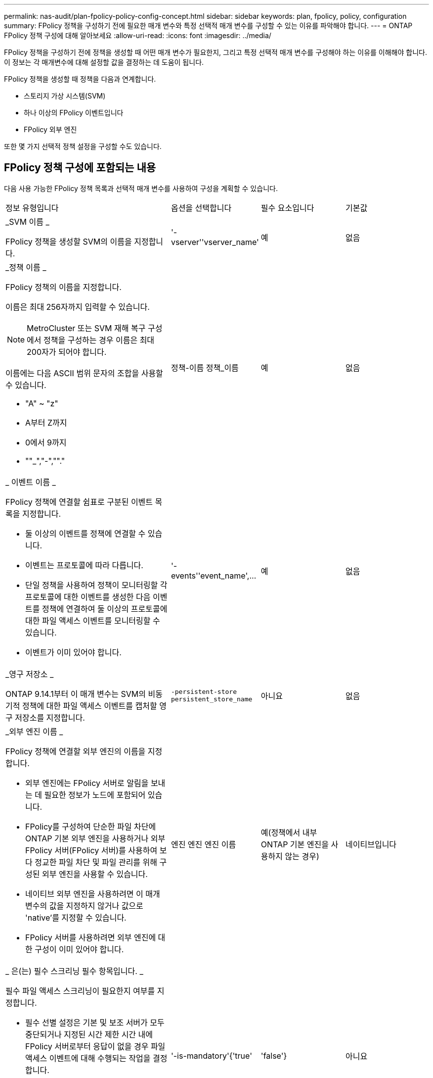---
permalink: nas-audit/plan-fpolicy-policy-config-concept.html 
sidebar: sidebar 
keywords: plan, fpolicy, policy, configuration 
summary: FPolicy 정책을 구성하기 전에 필요한 매개 변수와 특정 선택적 매개 변수를 구성할 수 있는 이유를 파악해야 합니다. 
---
= ONTAP FPolicy 정책 구성에 대해 알아보세요
:allow-uri-read: 
:icons: font
:imagesdir: ../media/


[role="lead"]
FPolicy 정책을 구성하기 전에 정책을 생성할 때 어떤 매개 변수가 필요한지, 그리고 특정 선택적 매개 변수를 구성해야 하는 이유를 이해해야 합니다. 이 정보는 각 매개변수에 대해 설정할 값을 결정하는 데 도움이 됩니다.

FPolicy 정책을 생성할 때 정책을 다음과 연계합니다.

* 스토리지 가상 시스템(SVM)
* 하나 이상의 FPolicy 이벤트입니다
* FPolicy 외부 엔진


또한 몇 가지 선택적 정책 설정을 구성할 수도 있습니다.



== FPolicy 정책 구성에 포함되는 내용

다음 사용 가능한 FPolicy 정책 목록과 선택적 매개 변수를 사용하여 구성을 계획할 수 있습니다.

[cols="40,20,20,20"]
|===


| 정보 유형입니다 | 옵션을 선택합니다 | 필수 요소입니다 | 기본값 


 a| 
_SVM 이름 _

FPolicy 정책을 생성할 SVM의 이름을 지정합니다.
 a| 
'-vserver''vserver_name'
 a| 
예
 a| 
없음



 a| 
_정책 이름 _

FPolicy 정책의 이름을 지정합니다.

이름은 최대 256자까지 입력할 수 있습니다.

[NOTE]
====
MetroCluster 또는 SVM 재해 복구 구성에서 정책을 구성하는 경우 이름은 최대 200자가 되어야 합니다.

====
이름에는 다음 ASCII 범위 문자의 조합을 사용할 수 있습니다.

* "A" ~ "z"
* A부터 Z까지
* 0에서 9까지
* ""_","-",""."

 a| 
정책-이름 정책_이름
 a| 
예
 a| 
없음



 a| 
_ 이벤트 이름 _

FPolicy 정책에 연결할 쉼표로 구분된 이벤트 목록을 지정합니다.

* 둘 이상의 이벤트를 정책에 연결할 수 있습니다.
* 이벤트는 프로토콜에 따라 다릅니다.
* 단일 정책을 사용하여 정책이 모니터링할 각 프로토콜에 대한 이벤트를 생성한 다음 이벤트를 정책에 연결하여 둘 이상의 프로토콜에 대한 파일 액세스 이벤트를 모니터링할 수 있습니다.
* 이벤트가 이미 있어야 합니다.

 a| 
'-events''event_name',...
 a| 
예
 a| 
없음



 a| 
_영구 저장소 _

ONTAP 9.14.1부터 이 매개 변수는 SVM의 비동기적 정책에 대한 파일 액세스 이벤트를 캡처할 영구 저장소를 지정합니다.
 a| 
`-persistent-store` `persistent_store_name`
 a| 
아니요
 a| 
없음



 a| 
_외부 엔진 이름 _

FPolicy 정책에 연결할 외부 엔진의 이름을 지정합니다.

* 외부 엔진에는 FPolicy 서버로 알림을 보내는 데 필요한 정보가 노드에 포함되어 있습니다.
* FPolicy를 구성하여 단순한 파일 차단에 ONTAP 기본 외부 엔진을 사용하거나 외부 FPolicy 서버(FPolicy 서버)를 사용하여 보다 정교한 파일 차단 및 파일 관리를 위해 구성된 외부 엔진을 사용할 수 있습니다.
* 네이티브 외부 엔진을 사용하려면 이 매개 변수의 값을 지정하지 않거나 값으로 'native'를 지정할 수 있습니다.
* FPolicy 서버를 사용하려면 외부 엔진에 대한 구성이 이미 있어야 합니다.

 a| 
엔진 엔진 엔진 이름
 a| 
예(정책에서 내부 ONTAP 기본 엔진을 사용하지 않는 경우)
 a| 
네이티브입니다



 a| 
_ 은(는) 필수 스크리닝 필수 항목입니다. _

필수 파일 액세스 스크리닝이 필요한지 여부를 지정합니다.

* 필수 선별 설정은 기본 및 보조 서버가 모두 중단되거나 지정된 시간 제한 시간 내에 FPolicy 서버로부터 응답이 없을 경우 파일 액세스 이벤트에 대해 수행되는 작업을 결정합니다.
* true로 설정하면 파일 액세스 이벤트가 거부됩니다.
* false로 설정하면 파일 액세스 이벤트가 허용됩니다.

 a| 
'-is-mandatory'{'true'|'false'}
 a| 
아니요
 a| 
"참"입니다



 a| 
권한 있는 액세스 허용 _

FPolicy 서버에서 권한이 있는 데이터 연결을 사용하여 모니터링되는 파일 및 폴더에 대한 액세스 권한을 부여할지 여부를 지정합니다.

구성된 경우 FPolicy 서버는 권한 있는 데이터 연결을 사용하여 모니터링되는 데이터가 포함된 SVM의 루트에서 파일에 액세스할 수 있습니다.

특별 권한 데이터 액세스의 경우 SMB는 클러스터에서 라이센스를 받아야 하며 FPolicy 서버에 연결하는 데 사용되는 모든 데이터 LIF는 허용되는 프로토콜 중 하나로 'CIFS'를 사용하도록 구성해야 합니다.

특별 권한 액세스를 허용하도록 정책을 구성하려면 FPolicy 서버가 권한 액세스에 사용할 계정의 사용자 이름도 지정해야 합니다.
 a| 
'-allow-privileged-access' {'yes'|'no'}
 a| 
아니요(패스스루 읽기가 활성화되지 않은 경우)
 a| 
아니



 a| 
_특별 권한 사용자 이름 _

FPolicy 서버가 권한 있는 데이터 액세스에 사용하는 계정의 사용자 이름을 지정합니다.

* 이 매개 변수의 값은 "domain\user name" 형식을 사용해야 합니다.
* '-allow-privileged-access'가 no로 설정되어 있으면 이 파라미터에 설정된 값이 무시됩니다.

 a| 
'-privileged-user-name' user_name
 a| 
아니요(권한 있는 액세스가 활성화되지 않은 경우)
 a| 
없음



 a| 
통과 허용 - 읽기 _

FPolicy 서버가 FPolicy 서버에서 2차 스토리지(오프라인 파일)에 아카이빙된 파일에 대해 패스스루 읽기 서비스를 제공할 수 있는지 여부를 지정합니다.

* 패스스루 읽기는 데이터를 운영 스토리지로 복원하지 않고 오프라인 파일의 데이터를 읽는 방법입니다.
+
PassThrough-read는 읽기 요청에 응답하기 전에 파일을 운영 스토리지에 다시 호출할 필요가 없기 때문에 응답 대기 시간을 줄입니다. 또한 패스스루 읽기를 통해 읽기 요청을 충족하기 위해 리콜된 파일에만 운영 스토리지 공간을 사용할 필요가 없으므로 스토리지 효율성을 최적화합니다.

* 이 기능을 사용하도록 설정하면 FPolicy 서버에서 통과 읽기를 위해 특별히 연 별도의 권한 데이터 채널을 통해 파일에 대한 데이터를 제공합니다.
* 패스스루 읽기를 구성하려면 권한 있는 액세스를 허용하도록 정책도 구성해야 합니다.

 a| 
'-is-passstrough-read-enabled'{'true'|'false'}
 a| 
아니요
 a| 
거짓입니다

|===